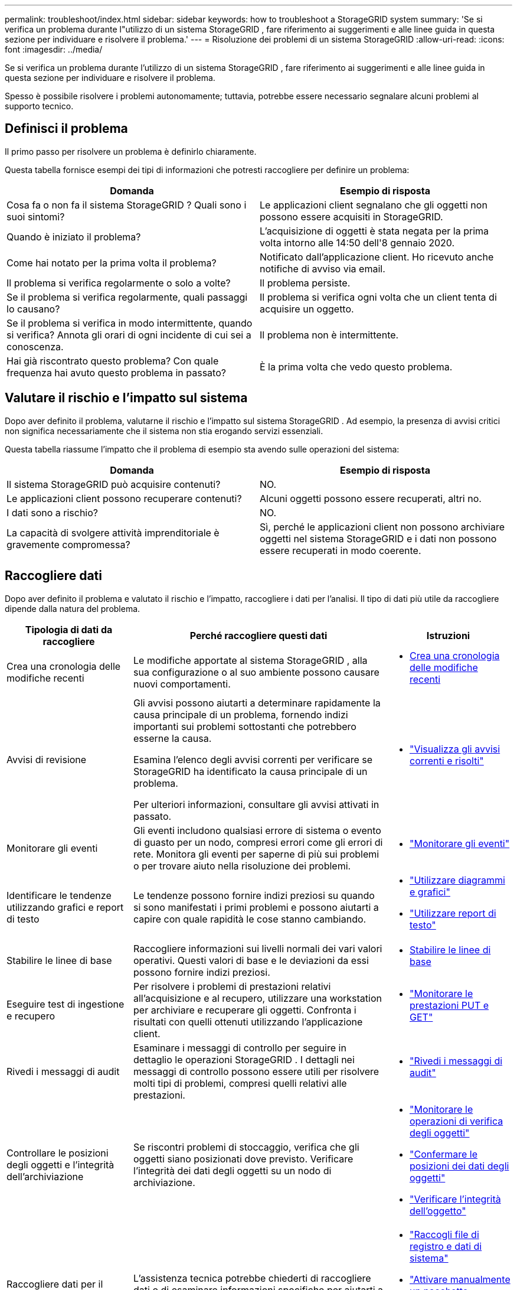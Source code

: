 ---
permalink: troubleshoot/index.html 
sidebar: sidebar 
keywords: how to troubleshoot a StorageGRID system 
summary: 'Se si verifica un problema durante l"utilizzo di un sistema StorageGRID , fare riferimento ai suggerimenti e alle linee guida in questa sezione per individuare e risolvere il problema.' 
---
= Risoluzione dei problemi di un sistema StorageGRID
:allow-uri-read: 
:icons: font
:imagesdir: ../media/


[role="lead"]
Se si verifica un problema durante l'utilizzo di un sistema StorageGRID , fare riferimento ai suggerimenti e alle linee guida in questa sezione per individuare e risolvere il problema.

Spesso è possibile risolvere i problemi autonomamente; tuttavia, potrebbe essere necessario segnalare alcuni problemi al supporto tecnico.



== [[define_problem]]Definisci il problema

Il primo passo per risolvere un problema è definirlo chiaramente.

Questa tabella fornisce esempi dei tipi di informazioni che potresti raccogliere per definire un problema:

[cols="1a,1a"]
|===
| Domanda | Esempio di risposta 


 a| 
Cosa fa o non fa il sistema StorageGRID ?  Quali sono i suoi sintomi?
 a| 
Le applicazioni client segnalano che gli oggetti non possono essere acquisiti in StorageGRID.



 a| 
Quando è iniziato il problema?
 a| 
L'acquisizione di oggetti è stata negata per la prima volta intorno alle 14:50 dell'8 gennaio 2020.



 a| 
Come hai notato per la prima volta il problema?
 a| 
Notificato dall'applicazione client.  Ho ricevuto anche notifiche di avviso via email.



 a| 
Il problema si verifica regolarmente o solo a volte?
 a| 
Il problema persiste.



 a| 
Se il problema si verifica regolarmente, quali passaggi lo causano?
 a| 
Il problema si verifica ogni volta che un client tenta di acquisire un oggetto.



 a| 
Se il problema si verifica in modo intermittente, quando si verifica?  Annota gli orari di ogni incidente di cui sei a conoscenza.
 a| 
Il problema non è intermittente.



 a| 
Hai già riscontrato questo problema?  Con quale frequenza hai avuto questo problema in passato?
 a| 
È la prima volta che vedo questo problema.

|===


== Valutare il rischio e l'impatto sul sistema

Dopo aver definito il problema, valutarne il rischio e l'impatto sul sistema StorageGRID .  Ad esempio, la presenza di avvisi critici non significa necessariamente che il sistema non stia erogando servizi essenziali.

Questa tabella riassume l'impatto che il problema di esempio sta avendo sulle operazioni del sistema:

[cols="1a,1a"]
|===
| Domanda | Esempio di risposta 


 a| 
Il sistema StorageGRID può acquisire contenuti?
 a| 
NO.



 a| 
Le applicazioni client possono recuperare contenuti?
 a| 
Alcuni oggetti possono essere recuperati, altri no.



 a| 
I dati sono a rischio?
 a| 
NO.



 a| 
La capacità di svolgere attività imprenditoriale è gravemente compromessa?
 a| 
Sì, perché le applicazioni client non possono archiviare oggetti nel sistema StorageGRID e i dati non possono essere recuperati in modo coerente.

|===


== Raccogliere dati

Dopo aver definito il problema e valutato il rischio e l'impatto, raccogliere i dati per l'analisi.  Il tipo di dati più utile da raccogliere dipende dalla natura del problema.

[cols="1a,2a,1a"]
|===
| Tipologia di dati da raccogliere | Perché raccogliere questi dati | Istruzioni 


 a| 
Crea una cronologia delle modifiche recenti
 a| 
Le modifiche apportate al sistema StorageGRID , alla sua configurazione o al suo ambiente possono causare nuovi comportamenti.
 a| 
* <<create_timeline,Crea una cronologia delle modifiche recenti>>




 a| 
Avvisi di revisione
 a| 
Gli avvisi possono aiutarti a determinare rapidamente la causa principale di un problema, fornendo indizi importanti sui problemi sottostanti che potrebbero esserne la causa.

Esamina l'elenco degli avvisi correnti per verificare se StorageGRID ha identificato la causa principale di un problema.

Per ulteriori informazioni, consultare gli avvisi attivati in passato.
 a| 
* link:../monitor/monitoring-system-health.html#view-current-and-resolved-alerts["Visualizza gli avvisi correnti e risolti"]




 a| 
Monitorare gli eventi
 a| 
Gli eventi includono qualsiasi errore di sistema o evento di guasto per un nodo, compresi errori come gli errori di rete.  Monitora gli eventi per saperne di più sui problemi o per trovare aiuto nella risoluzione dei problemi.
 a| 
* link:../monitor/monitoring-events.html["Monitorare gli eventi"]




 a| 
Identificare le tendenze utilizzando grafici e report di testo
 a| 
Le tendenze possono fornire indizi preziosi su quando si sono manifestati i primi problemi e possono aiutarti a capire con quale rapidità le cose stanno cambiando.
 a| 
* link:../monitor/using-charts-and-reports.html["Utilizzare diagrammi e grafici"]
* link:../monitor/types-of-text-reports.html["Utilizzare report di testo"]




 a| 
Stabilire le linee di base
 a| 
Raccogliere informazioni sui livelli normali dei vari valori operativi.  Questi valori di base e le deviazioni da essi possono fornire indizi preziosi.
 a| 
* <<establish-baselines,Stabilire le linee di base>>




 a| 
Eseguire test di ingestione e recupero
 a| 
Per risolvere i problemi di prestazioni relativi all'acquisizione e al recupero, utilizzare una workstation per archiviare e recuperare gli oggetti.  Confronta i risultati con quelli ottenuti utilizzando l'applicazione client.
 a| 
* link:../monitor/monitoring-put-and-get-performance.html["Monitorare le prestazioni PUT e GET"]




 a| 
Rivedi i messaggi di audit
 a| 
Esaminare i messaggi di controllo per seguire in dettaglio le operazioni StorageGRID .  I dettagli nei messaggi di controllo possono essere utili per risolvere molti tipi di problemi, compresi quelli relativi alle prestazioni.
 a| 
* link:../monitor/reviewing-audit-messages.html["Rivedi i messaggi di audit"]




 a| 
Controllare le posizioni degli oggetti e l'integrità dell'archiviazione
 a| 
Se riscontri problemi di stoccaggio, verifica che gli oggetti siano posizionati dove previsto.  Verificare l'integrità dei dati degli oggetti su un nodo di archiviazione.
 a| 
* link:../monitor/monitoring-object-verification-operations.html["Monitorare le operazioni di verifica degli oggetti"]
* link:../troubleshoot/confirming-object-data-locations.html["Confermare le posizioni dei dati degli oggetti"]
* link:../troubleshoot/verifying-object-integrity.html["Verificare l'integrità dell'oggetto"]




 a| 
Raccogliere dati per il supporto tecnico
 a| 
L'assistenza tecnica potrebbe chiederti di raccogliere dati o di esaminare informazioni specifiche per aiutarti a risolvere i problemi.
 a| 
* link:../monitor/collecting-log-files-and-system-data.html["Raccogli file di registro e dati di sistema"]
* link:../monitor/manually-triggering-autosupport-message.html["Attivare manualmente un pacchetto AutoSupport"]
* link:../monitor/reviewing-support-metrics.html["Esaminare le metriche di supporto"]


|===


=== [[create_timeline]]Crea una cronologia delle modifiche recenti

Quando si verifica un problema, è opportuno considerare cosa è cambiato di recente e quando si sono verificati tali cambiamenti.

* Le modifiche apportate al sistema StorageGRID , alla sua configurazione o al suo ambiente possono causare nuovi comportamenti.
* Una cronologia delle modifiche può aiutarti a identificare quali modifiche potrebbero essere responsabili di un problema e in che modo ciascuna modifica potrebbe averne influenzato lo sviluppo.


Crea una tabella delle modifiche recenti apportate al tuo sistema che includa informazioni su quando si è verificata ciascuna modifica e tutti i dettagli rilevanti sulla modifica, come informazioni su cos'altro stava accadendo mentre la modifica era in corso:

[cols="1a,1a,2a"]
|===
| Tempo di cambiamento | Tipo di modifica | Dettagli 


 a| 
Per esempio:

* Quando hai iniziato il ripristino del nodo?
* Quando è stato completato l'aggiornamento del software?
* Hai interrotto il processo?

 a| 
Quello che è successo?  Che cosa hai fatto?
 a| 
Documentare tutti i dettagli rilevanti relativi alla modifica. Per esempio:

* Dettagli delle modifiche alla rete.
* Quale hotfix è stato installato.
* Come sono cambiati i carichi di lavoro dei clienti.


Assicurati di annotare se si verificano più modifiche contemporaneamente.  Ad esempio, questa modifica è stata apportata mentre era in corso un aggiornamento?

|===


==== Esempi di cambiamenti significativi recenti

Ecco alcuni esempi di cambiamenti potenzialmente significativi:

* Il sistema StorageGRID è stato installato, ampliato o ripristinato di recente?
* Il sistema è stato aggiornato di recente?  È stato applicato un hotfix?
* Di recente è stato riparato o cambiato qualche componente hardware?
* La politica ILM è stata aggiornata?
* Il carico di lavoro del cliente è cambiato?
* L'applicazione client o il suo comportamento sono cambiati?
* Hai modificato i bilanciatori del carico oppure aggiunto o rimosso un gruppo ad alta disponibilità di nodi amministrativi o nodi gateway?
* Sono stati avviati dei compiti che potrebbero richiedere molto tempo per essere completati?  Alcuni esempi:
+
** Ripristino di un nodo di archiviazione non riuscito
** Dismissione del nodo di archiviazione


* Sono state apportate modifiche all'autenticazione utente, ad esempio l'aggiunta di un tenant o la modifica della configurazione LDAP?
* È in corso la migrazione dei dati?
* I servizi della piattaforma sono stati abilitati o modificati di recente?
* La conformità è stata abilitata di recente?
* Sono stati aggiunti o rimossi pool di archiviazione cloud?
* Sono state apportate modifiche alla compressione o alla crittografia dell'archiviazione?
* Ci sono state modifiche all'infrastruttura di rete?  Ad esempio, VLAN, router o DNS.
* Sono state apportate modifiche alle fonti NTP?
* Sono state apportate modifiche alle interfacce Grid, Admin o Client Network?
* Sono state apportate altre modifiche al sistema StorageGRID o al suo ambiente?




=== Stabilire le linee di base

È possibile stabilire i valori di base per il sistema registrando i livelli normali di vari valori operativi.  In futuro, sarà possibile confrontare i valori attuali con questi valori di base per individuare e risolvere i valori anomali.

[cols="1a,1a,2a"]
|===
| Proprietà | Valore | Come ottenere 


 a| 
Consumo medio di spazio di archiviazione
 a| 
GB consumati/giorno

Percentuale consumata/giorno
 a| 
Vai al Grid Manager.  Nella pagina Nodi, seleziona l'intera griglia o un sito e vai alla scheda Archiviazione.

Nel grafico Spazio di archiviazione utilizzato - Dati oggetto, individuare un periodo in cui la linea è abbastanza stabile.  Posiziona il cursore sul grafico per stimare la quantità di spazio di archiviazione consumata ogni giorno

È possibile raccogliere queste informazioni per l'intero sistema o per un data center specifico.



 a| 
Consumo medio di metadati
 a| 
GB consumati/giorno

Percentuale consumata/giorno
 a| 
Vai al Grid Manager.  Nella pagina Nodi, seleziona l'intera griglia o un sito e vai alla scheda Archiviazione.

Nel grafico Spazio di archiviazione utilizzato - Metadati oggetto, individuare un periodo in cui la linea è abbastanza stabile.  Posiziona il cursore sul grafico per stimare la quantità di spazio di archiviazione dei metadati consumata ogni giorno

È possibile raccogliere queste informazioni per l'intero sistema o per un data center specifico.



 a| 
Tasso di operazioni S3/Swift
 a| 
Operazioni/secondo
 a| 
Nella dashboard di Grid Manager, seleziona *Prestazioni* > *Operazioni S3* oppure *Prestazioni* > *Operazioni Swift*.

Per visualizzare le velocità e i conteggi di acquisizione e recupero per un sito o un nodo specifico, selezionare *NODI* > *_sito o Nodo di archiviazione_* > *Oggetti*.  Posiziona il cursore sul grafico Ingest and Retrieve per S3.



 a| 
Operazioni S3/Swift non riuscite
 a| 
Operazioni
 a| 
Selezionare *SUPPORTO* > *Strumenti* > *Topologia griglia*.  Nella scheda Panoramica nella sezione Operazioni API, visualizza il valore per Operazioni S3 - Non riuscite o Operazioni Swift - Non riuscite.



 a| 
Tasso di valutazione ILM
 a| 
Oggetti/secondo
 a| 
Dalla pagina Nodi, seleziona *_grid_* > *ILM*.

Nel grafico della coda ILM, trova un periodo in cui la linea è abbastanza stabile.  Posiziona il cursore sul grafico per stimare un valore di base per il *tasso di valutazione* del tuo sistema.



 a| 
Frequenza di scansione ILM
 a| 
Oggetti/secondo
 a| 
Selezionare *NODI* > *_griglia_* > *ILM*.

Nel grafico della coda ILM, trova un periodo in cui la linea è abbastanza stabile.  Posiziona il cursore sul grafico per stimare un valore di base per la *velocità di scansione* del tuo sistema.



 a| 
Oggetti in coda dalle operazioni client
 a| 
Oggetti/secondo
 a| 
Selezionare *NODI* > *_griglia_* > *ILM*.

Nel grafico della coda ILM, trova un periodo in cui la linea è abbastanza stabile.  Posiziona il cursore sul grafico per stimare un valore di base per gli *Oggetti in coda (dalle operazioni client)* per il tuo sistema.



 a| 
Latenza media delle query
 a| 
Millisecondi
 a| 
Selezionare *NODI* > *_Nodo di archiviazione_* > *Oggetti*. Nella tabella Query, visualizza il valore per Latenza media.

|===


== Analizzare i dati

Utilizza le informazioni raccolte per determinare la causa del problema e le possibili soluzioni.

L'analisi dipende dal problema, ma in generale:

* Individua i punti di errore e i colli di bottiglia utilizzando gli avvisi.
* Ricostruire la cronologia dei problemi utilizzando la cronologia degli avvisi e i grafici.
* Utilizzare i grafici per individuare anomalie e confrontare la situazione problematica con il normale funzionamento.




== Lista di controllo delle informazioni di escalation

Se non riesci a risolvere il problema da solo, contatta l'assistenza tecnica.  Prima di contattare l'assistenza tecnica, raccogliere le informazioni elencate nella tabella seguente per facilitare la risoluzione dei problemi.

[cols="1a,2a,4a"]
|===
| image:../media/feature_checkmark.gif["segno di spunta"] | Articolo | Note 


 a| 
 a| 
Enunciato del problema
 a| 
Quali sono i sintomi del problema?  Quando è iniziato il problema?  Si verifica in modo costante o intermittente?  Se si verifica in modo intermittente, in quali momenti?

<<define_problem,Definisci il problema>>



 a| 
 a| 
Valutazione dell'impatto
 a| 
Qual è la gravità del problema?  Qual è l'impatto sull'applicazione client?

* Il client si è già connesso correttamente in precedenza?
* Il client può acquisire, recuperare ed eliminare dati?




 a| 
 a| 
ID di sistema StorageGRID
 a| 
Selezionare *MANUTENZIONE* > *Sistema* > *Licenza*. L'ID del sistema StorageGRID viene visualizzato come parte della licenza corrente.



 a| 
 a| 
Versione del software
 a| 
Nella parte superiore di Grid Manager, seleziona l'icona della guida e seleziona *Informazioni* per visualizzare la versione StorageGRID .



 a| 
 a| 
Personalizzazione
 a| 
Riassumi la configurazione del tuo sistema StorageGRID .  Ad esempio, elenca quanto segue:

* La griglia utilizza la compressione dell'archiviazione, la crittografia dell'archiviazione o la conformità?
* ILM realizza oggetti replicati o con codice di cancellazione?  ILM garantisce la ridondanza del sito?  Le regole ILM utilizzano i comportamenti di ingestione Balanced, Strict o Dual Commit?




 a| 
 a| 
File di registro e dati di sistema
 a| 
Raccogli file di registro e dati di sistema per il tuo sistema. Selezionare *SUPPORTO* > *Strumenti* > *Registri*.

È possibile raccogliere i log per l'intera griglia o per nodi selezionati.

Se si raccolgono i log solo per nodi selezionati, assicurarsi di includere almeno un nodo di archiviazione che disponga del servizio ADC. (I primi tre nodi di archiviazione in un sito includono il servizio ADC.)

link:../monitor/collecting-log-files-and-system-data.html["Raccogli file di registro e dati di sistema"]



 a| 
 a| 
Informazioni di base
 a| 
Raccogliere informazioni di base sulle operazioni di acquisizione, sulle operazioni di recupero e sul consumo di spazio di archiviazione.

<<establish-baselines,Stabilire le linee di base>>



 a| 
 a| 
Cronologia delle modifiche recenti
 a| 
Crea una cronologia che riepiloghi tutte le modifiche recenti apportate al sistema o al suo ambiente.

<<create_timeline,Crea una cronologia delle modifiche recenti>>



 a| 
 a| 
Cronologia degli sforzi per diagnosticare il problema
 a| 
Se hai adottato misure per diagnosticare o risolvere autonomamente il problema, assicurati di annotare i passaggi eseguiti e il risultato.

|===